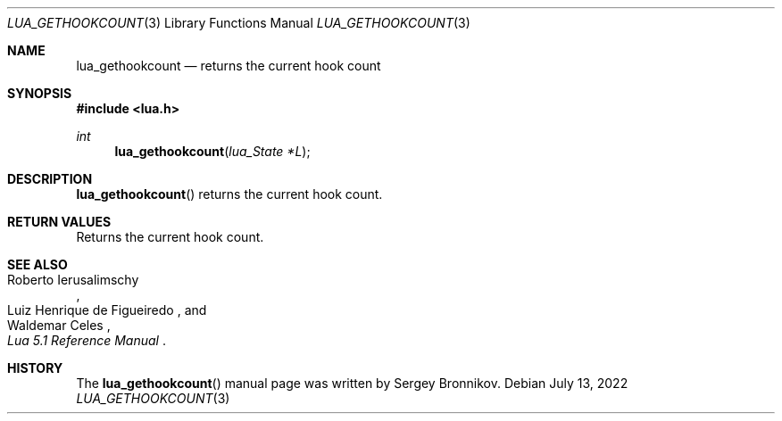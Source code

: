 .Dd $Mdocdate: July 13 2022 $
.Dt LUA_GETHOOKCOUNT 3
.Os
.Sh NAME
.Nm lua_gethookcount
.Nd returns the current hook count
.Sh SYNOPSIS
.In lua.h
.Ft int
.Fn lua_gethookcount "lua_State *L"
.Sh DESCRIPTION
.Fn lua_gethookcount
returns the current hook count.
.Sh RETURN VALUES
Returns the current hook count.
.Sh SEE ALSO
.Rs
.%A Roberto Ierusalimschy
.%A Luiz Henrique de Figueiredo
.%A Waldemar Celes
.%T Lua 5.1 Reference Manual
.Re
.Sh HISTORY
The
.Fn lua_gethookcount
manual page was written by Sergey Bronnikov.

